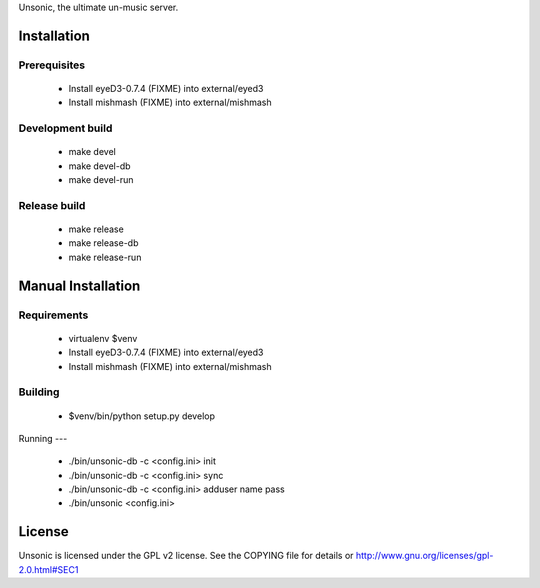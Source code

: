 Unsonic, the ultimate un-music server.

Installation
============

Prerequisites
-------------
  * Install eyeD3-0.7.4 (FIXME) into external/eyed3
  * Install mishmash (FIXME) into external/mishmash

Development build
-----------------
  * make devel
  * make devel-db
  * make devel-run

Release build
-------------
  * make release
  * make release-db
  * make release-run

Manual Installation
===================

Requirements
------------
  * virtualenv $venv
  * Install eyeD3-0.7.4 (FIXME) into external/eyed3
  * Install mishmash (FIXME) into external/mishmash

Building
-----
  * $venv/bin/python setup.py develop

Running
---
  * ./bin/unsonic-db -c <config.ini> init
  * ./bin/unsonic-db -c <config.ini> sync
  * ./bin/unsonic-db -c <config.ini> adduser name pass
  * ./bin/unsonic <config.ini>

License
=======
Unsonic is licensed under the GPL v2 license. See the COPYING file for details or
http://www.gnu.org/licenses/gpl-2.0.html#SEC1
